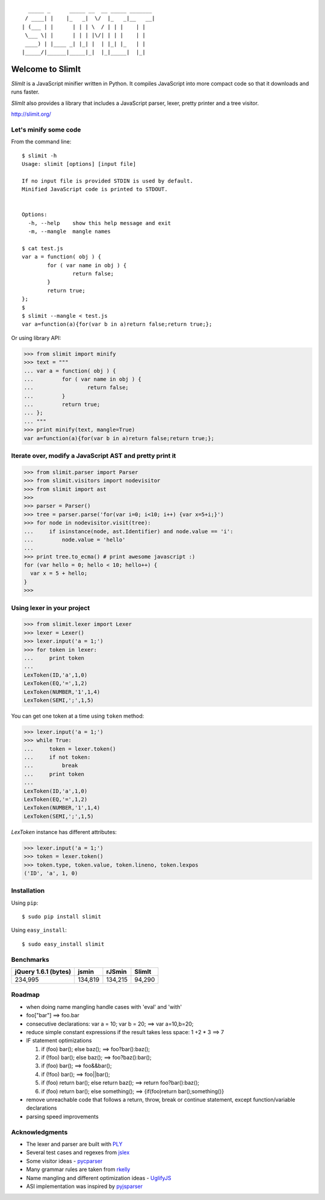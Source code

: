 ::

      _____ _      _____ __  __ _____ _______
     / ____| |    |_   _|  \/  |_   _|__   __|
    | (___ | |      | | | \  / | | |    | |
     \___ \| |      | | | |\/| | | |    | |
     ____) | |____ _| |_| |  | |_| |_   | |
    |_____/|______|_____|_|  |_|_____|  |_|


Welcome to SlimIt
==================================

`SlimIt` is a JavaScript minifier written in Python.
It compiles JavaScript into more compact code so that it downloads
and runs faster.

`SlimIt` also provides a library that includes a JavaScript parser,
lexer, pretty printer and a tree visitor.

`http://slimit.org/ <http://slimit.org/>`_

Let's minify some code
----------------------

From the command line:

::

    $ slimit -h
    Usage: slimit [options] [input file]

    If no input file is provided STDIN is used by default.
    Minified JavaScript code is printed to STDOUT.


    Options:
      -h, --help    show this help message and exit
      -m, --mangle  mangle names

    $ cat test.js
    var a = function( obj ) {
            for ( var name in obj ) {
                    return false;
            }
            return true;
    };
    $
    $ slimit --mangle < test.js
    var a=function(a){for(var b in a)return false;return true;};

Or using library API:

>>> from slimit import minify
>>> text = """
... var a = function( obj ) {
...         for ( var name in obj ) {
...                 return false;
...         }
...         return true;
... };
... """
>>> print minify(text, mangle=True)
var a=function(a){for(var b in a)return false;return true;};


Iterate over, modify a JavaScript AST and pretty print it
---------------------------------------------------------

>>> from slimit.parser import Parser
>>> from slimit.visitors import nodevisitor
>>> from slimit import ast
>>>
>>> parser = Parser()
>>> tree = parser.parse('for(var i=0; i<10; i++) {var x=5+i;}')
>>> for node in nodevisitor.visit(tree):
...     if isinstance(node, ast.Identifier) and node.value == 'i':
...         node.value = 'hello'
...
>>> print tree.to_ecma() # print awesome javascript :)
for (var hello = 0; hello < 10; hello++) {
  var x = 5 + hello;
}
>>>

Using lexer in your project
---------------------------

>>> from slimit.lexer import Lexer
>>> lexer = Lexer()
>>> lexer.input('a = 1;')
>>> for token in lexer:
...     print token
...
LexToken(ID,'a',1,0)
LexToken(EQ,'=',1,2)
LexToken(NUMBER,'1',1,4)
LexToken(SEMI,';',1,5)

You can get one token at a time using ``token`` method:

>>> lexer.input('a = 1;')
>>> while True:
...     token = lexer.token()
...     if not token:
...         break
...     print token
...
LexToken(ID,'a',1,0)
LexToken(EQ,'=',1,2)
LexToken(NUMBER,'1',1,4)
LexToken(SEMI,';',1,5)

`LexToken` instance has different attributes:

>>> lexer.input('a = 1;')
>>> token = lexer.token()
>>> token.type, token.value, token.lineno, token.lexpos
('ID', 'a', 1, 0)

Installation
------------

Using ``pip``::

    $ sudo pip install slimit

Using ``easy_install``::

    $ sudo easy_install slimit

Benchmarks
----------

+----------------------+---------+---------+--------+
| jQuery 1.6.1 (bytes) | jsmin   | rJSmin  | SlimIt |
+======================+=========+=========+========+
| 234,995              | 134,819 | 134,215 | 94,290 |
+----------------------+---------+---------+--------+

Roadmap
-------
- when doing name mangling handle cases with 'eval' and 'with'
- foo["bar"] ==> foo.bar
- consecutive declarations: var a = 10; var b = 20; ==> var a=10,b=20;
- reduce simple constant expressions if the result takes less space:
  1 +2 * 3 ==> 7
- IF statement optimizations

  1. if (foo) bar(); else baz(); ==> foo?bar():baz();
  2. if (!foo) bar(); else baz(); ==> foo?baz():bar();
  3. if (foo) bar(); ==> foo&&bar();
  4. if (!foo) bar(); ==> foo||bar();
  5. if (foo) return bar(); else return baz(); ==> return foo?bar():baz();
  6. if (foo) return bar(); else something(); ==> {if(foo)return bar();something()}

- remove unreachable code that follows a return, throw, break or
  continue statement, except function/variable declarations
- parsing speed improvements

Acknowledgments
---------------
- The lexer and parser are built with `PLY <http://www.dabeaz.com/ply/>`_
- Several test cases and regexes from `jslex <https://bitbucket.org/ned/jslex>`_
- Some visitor ideas - `pycparser <http://code.google.com/p/pycparser/>`_
- Many grammar rules are taken from `rkelly <https://github.com/tenderlove/rkelly>`_
- Name mangling and different optimization ideas - `UglifyJS <https://github.com/mishoo/UglifyJS>`_
- ASI implementation was inspired by `pyjsparser <http://bitbucket.org/mvantellingen/pyjsparser>`_
